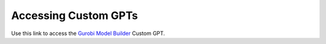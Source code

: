 Accessing Custom GPTs
======================

Use this link to access the `Gurobi Model Builder <https://chatgpt.com/g/g-g69cy3XAp-gurobi-model-builder>`_ Custom GPT.
